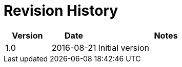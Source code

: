 = Revision History

[cols="1,1,3"]
|===
|Version |Date |Notes

|1.0
|2016-08-21
|Initial version
|===
